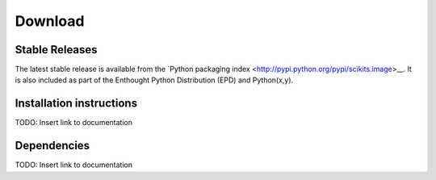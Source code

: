 ~~~~~~~~
Download
~~~~~~~~

Stable Releases
---------------

The latest stable release is available from the `Python packaging
index <http://pypi.python.org/pypi/scikits.image>__.  It is also
included as part of the Enthought Python Distribution (EPD) and
Python(x,y).

Installation instructions
-------------------------

TODO: Insert link to documentation

Dependencies
------------

TODO: Insert link to documentation
